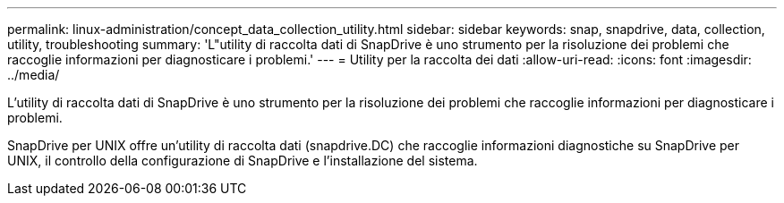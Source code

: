 ---
permalink: linux-administration/concept_data_collection_utility.html 
sidebar: sidebar 
keywords: snap, snapdrive, data, collection, utility, troubleshooting 
summary: 'L"utility di raccolta dati di SnapDrive è uno strumento per la risoluzione dei problemi che raccoglie informazioni per diagnosticare i problemi.' 
---
= Utility per la raccolta dei dati
:allow-uri-read: 
:icons: font
:imagesdir: ../media/


[role="lead"]
L'utility di raccolta dati di SnapDrive è uno strumento per la risoluzione dei problemi che raccoglie informazioni per diagnosticare i problemi.

SnapDrive per UNIX offre un'utility di raccolta dati (snapdrive.DC) che raccoglie informazioni diagnostiche su SnapDrive per UNIX, il controllo della configurazione di SnapDrive e l'installazione del sistema.
